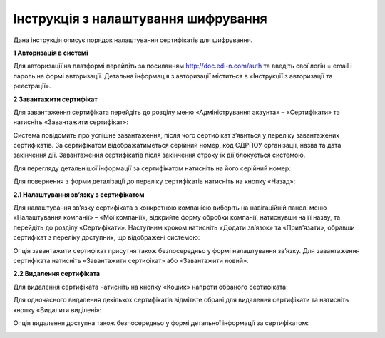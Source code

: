 ####################################################
Інструкція з налаштування шифрування
####################################################

Дана інструкція описує порядок налаштування сертифікатів для шифрування.

**1 Авторизація в системі**

Для авторизації на платформі перейдіть за посиланням http://doc.edi-n.com/auth та введіть свої логін = email і пароль на формі авторизації. Детальна інформація з авторизації міститься в «Інструкції з авторизації та реєстрації».

**2 Завантажити сертифікат**

Для завантаження сертифіката перейдіть до розділу меню «Адміністрування акаунта» – «Сертифікати» та натисніть «Завантажити сертифікат»:

.. image:: pics_instruktsia-po-shifrovaniu/foto1-3.png
   :align: center

Система повідомить про успішне завантаження, після чого сертифікат з’явиться у переліку
завантажених сертифікатів. За сертифікатом відображатиметься серійний номер, код ЄДРПОУ
організації, назва та дата закінчення дії. Завантаження сертифікатів після закінчення строку їх дії блокується системою.

.. image:: pics_instruktsia-po-shifrovaniu/foto2-3.png
   :align: center

Для перегляду детальнішої інформації за сертифікатом натисніть на його серійний номер:

.. image:: pics_instruktsia-po-shifrovaniu/foto3-3.png
   :align: center

Для повернення з форми деталізації до переліку сертифікатів натисніть на кнопку «Назад»:

.. image:: pics_instruktsia-po-shifrovaniu/foto4-3.png
   :align: center

**2.1 Налаштування зв’язку з сертифікатом**

Для налаштування зв’язку сертифіката з конкретною компанією виберіть на навігаційній панелі меню «Налаштування компанії» – «Мої компанії», відкрийте форму обробки компанії, натиснувши на її назву, та перейдіть до розділу «Сертифікати».
Наступним кроком натисніть «Додати зв’язок» та «Прив’язати», обравши сертифікат з переліку доступних, що відображені системою:

.. image:: pics_instruktsia-po-shifrovaniu/foto5-3.1.png
   :align: center

.. image:: pics_instruktsia-po-shifrovaniu/foto6-3.1png
   :align: center

Опція завантажити сертифікат присутня також безпосередньо у формі налаштування зв’язку. Для завантаження сертифіката натисніть «Завантажити сертифікат» або «Завантажити новий».

**2.2 Видалення сертифіката**

Для видалення сертифіката натисніть на кнопку «Кошик» напроти обраного сертифіката:

.. image:: pics_instruktsia-po-shifrovaniu/foto7-3.2.png
   :align: center

Для одночасного видалення декількох сертифікатів відмітьте обрані для видалення сертифікати та натисніть кнопку «Видалити виділені»:

.. image:: pics_instruktsia-po-shifrovaniu/foto8-3.2.png
   :align: center

Опція видалення доступна також безпосередньо у формі детальної інформації за сертифікатом:

.. image:: pics_instruktsia-po-shifrovaniu/foto9-3.2.png
   :align: center
